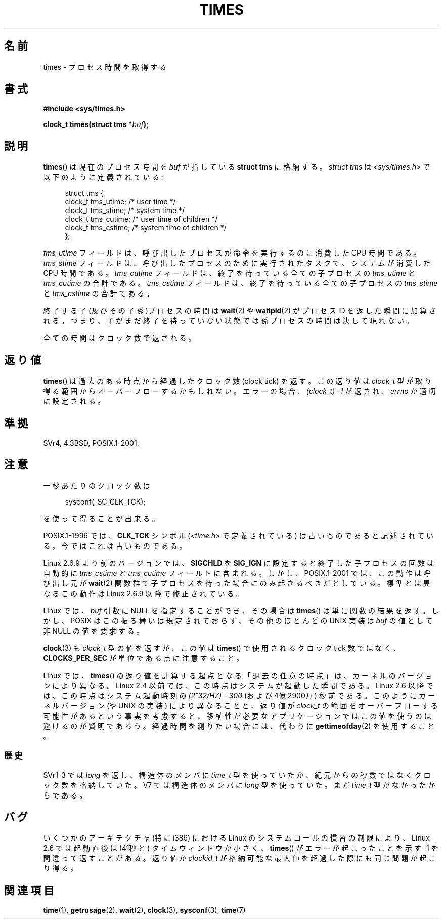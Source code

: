 .\" Hey Emacs! This file is -*- nroff -*- source.
.\"
.\" Copyright (c) 1992 Drew Eckhardt (drew@cs.colorado.edu), March 28, 1992
.\"
.\" Permission is granted to make and distribute verbatim copies of this
.\" manual provided the copyright notice and this permission notice are
.\" preserved on all copies.
.\"
.\" Permission is granted to copy and distribute modified versions of this
.\" manual under the conditions for verbatim copying, provided that the
.\" entire resulting derived work is distributed under the terms of a
.\" permission notice identical to this one.
.\"
.\" Since the Linux kernel and libraries are constantly changing, this
.\" manual page may be incorrect or out-of-date.  The author(s) assume no
.\" responsibility for errors or omissions, or for damages resulting from
.\" the use of the information contained herein.  The author(s) may not
.\" have taken the same level of care in the production of this manual,
.\" which is licensed free of charge, as they might when working
.\" professionally.
.\"
.\" Formatted or processed versions of this manual, if unaccompanied by
.\" the source, must acknowledge the copyright and authors of this work.
.\"
.\" Modified by Michael Haardt (michael@moria.de)
.\" Modified Sat Jul 24 14:29:17 1993 by Rik Faith (faith@cs.unc.edu)
.\" Modified 961203 and 001211 and 010326 by aeb@cwi.nl
.\" Modified 001213 by Michael Haardt (michael@moria.de)
.\" Modified 13 Jun 02, Michael Kerrisk <mtk.manpages@gmail.com>
.\"	Added note on nonstandard behavior when SIGCHLD is ignored.
.\" Modified 2004-11-16, mtk, Noted that the nonconformance when
.\"	SIGCHLD is being ignored is fixed in 2.6.9; other minor changes
.\" Modified 2004-12-08, mtk, in 2.6 times() return value changed
.\" 2005-04-13, mtk
.\"	Added notes on nonstandard behavior: Linux allows 'buf' to
.\"	be NULL, but POSIX.1 doesn't specify this and it's nonportable.
.\"
.\" Japanese Version Copyright (c) 1996 Satoshi Nozawa
.\"         all rights reserved.
.\" Translated 1996-06-25, Satoshi I. Nozawa <snozawa@env.sci.ibaraki.ac.jp>
.\" Modified 1997-12-14, HANATAKA Shinya <hanataka@abyss.rim.or.jp>
.\" Updated 2001-02-16, Kentaro Shirakata <argrath@ub32.org>
.\" Updated 2001-04-10, Kentaro Shirakata <argrath@ub32.org>
.\" Updated 2001-05-21, Kentaro Shirakata <argrath@ub32.org>
.\" Updated 2002-10-21, Kentaro Shirakata <argrath@ub32.org>
.\" Updated 2005-02-24, Akihiro MOTOKI <amotoki@dd.iij4u.or.jp>
.\" Updated 2005-04-20, Kentaro Shirakata <argrath@ub32.org>
.\" Updated 2008-02-12, Akihiro MOTOKI <amotoki@dd.iij4u.or.jp>, LDP v2.77
.\"
.\" WORD:	clock ticks	クロック数
.\"
.TH TIMES 2 2008-06-25 "Linux" "Linux Programmer's Manual"
.SH 名前
times - プロセス時間を取得する
.SH 書式
.B #include <sys/times.h>
.sp
.BI "clock_t times(struct tms *" buf );
.SH 説明
.BR times ()
は現在のプロセス時間を
.I buf
が指している
.B "struct tms"
に格納する。
.I struct tms
は
.I <sys/times.h>
で以下のように定義されている:
.sp
.in +4n
.nf
struct tms  {
    clock_t tms_utime;  /* user time */
    clock_t tms_stime;  /* system time */
    clock_t tms_cutime; /* user time of children */
    clock_t tms_cstime; /* system time of children */
};
.fi
.in
.LP
.I tms_utime
フィールドは、呼び出したプロセスが命令を実行するのに消費した
CPU 時間である。
.I tms_stime
フィールドは、呼び出したプロセスのために実行されたタスクで、
システムが消費した CPU 時間である。
.I tms_cutime
フィールドは、
終了を待っている全ての子プロセスの
.I tms_utime
と
.I tms_cutime
の合計である。
.I tms_cstime
フィールドは、
終了を待っている全ての子プロセスの
.I tms_stime
と
.I tms_cstime
の合計である。
.LP
終了する子(及びその子孫)プロセスの時間は
.BR wait (2)
や
.BR waitpid (2)
がプロセス ID を返した瞬間に加算される。
つまり、子がまだ終了を待っていない状態では
孫プロセスの時間は決して現れない。
.LP
全ての時間はクロック数で返される。
.SH 返り値
.BR times ()
は過去のある時点から経過したクロック数 (clock tick) を返す。
この返り値は
.I clock_t
型が取り得る範囲からオーバーフローするかもしれない。
エラーの場合、\fI(clock_t)\ \-1\fP が返され、
.I errno
が適切に設定される。
.\" The only possible error is EFAULT.
.SH 準拠
SVr4, 4.3BSD, POSIX.1-2001.
.SH 注意
一秒あたりのクロック数は
.in +4n

sysconf(_SC_CLK_TCK);

.in
を使って得ることが出来る。
.PP
POSIX.1-1996 では、\fBCLK_TCK\fP シンボル
.RI ( <time.h>
で定義されている) は古いものであると記述されている。
今ではこれは古いものである。
.PP
Linux 2.6.9 より前のバージョンでは、
.B SIGCHLD
を
.B SIG_IGN
に設定すると
終了した子プロセスの回数は
自動的に
.I tms_cstime
と
.I tms_cutime
フィールドに含まれる。
しかし、POSIX.1-2001 では、この動作は呼び出し元が
.BR wait (2)
関数群で子プロセスを待った場合にのみ起きるべきだとしている。
標準とは異なるこの動作は Linux 2.6.9 以降で修正されている。
.\" See the description of times() in XSH, which says:
.\"	The times of a terminated child process are included... when wait()
.\"	or waitpid() returns the process ID of this terminated child.

Linux では、
.I buf
引数に NULL を指定することができ、その場合は
.BR times ()
は単に関数の結果を返す。
しかし、POSIX はこの振る舞いは規定されておらず、
その他のほとんどの UNIX 実装は
.I buf
の値として非 NULL の値を要求する。
.LP
.BR clock (3)
も
.I clock_t
型の値を返すが、この値は
.BR times ()
で使用されるクロック tick 数ではなく、
.B CLOCKS_PER_SEC
が単位である点に注意すること。

Linux では、
.BR times ()
の返り値を計算する起点となる「過去の任意の時点」は、カーネルのバージョン
により異なる。
Linux 2.4 以前では、この時点はシステムが起動した瞬間である。
Linux 2.6 以降では、この時点はシステム起動時刻の \fI(2^32/HZ) \- 300\fP
(および 4億2900万) 秒前である。
このようにカーネルバージョン (や UNIX の実装) により異なることと、
返り値が
.I clock_t
の範囲をオーバーフローする可能性があるという事実を考慮すると、
移植性が必要なアプリケーションではこの値を使うのは避けるのが賢明であろう。
経過時間を測りたい場合には、代わりに
.BR gettimeofday (2)
を使用すること。
.\" .PP
.\" 古いシステムでは一秒あたりのクロック数は HZ 変数で与えられる。
.SS 歴史
SVr1-3 では
.I long
を返し、構造体のメンバに
.I time_t
型を使っていたが、紀元からの秒数ではなくクロック数を格納していた。
V7 では構造体のメンバに
.I long
型を使っていた。まだ
.I time_t
型がなかったからである。
.SH バグ
いくつかのアーキテクチャ (特に i386) における Linux のシステムコールの慣習の
制限により、Linux 2.6 では起動直後は (41秒と) タイムウィンドウが小さく、
.BR times ()
がエラーが起こったことを示す \-1 を間違って返すことがある。
返り値が
.I clockid_t
が格納可能な最大値を超過した際にも同じ問題が起こり得る。
.\" The problem is that a syscall return of -4095 to -1
.\" is interpreted by glibc as an error, and the wrapper converts
.\" the return value to -1.
.\" http://marc.info/?l=linux-kernel&m=119447727031225&w=2
.\" "compat_sys_times() bogus until jiffies >= 0"
.\" November 2007
.SH 関連項目
.BR time (1),
.BR getrusage (2),
.BR wait (2),
.BR clock (3),
.BR sysconf (3),
.BR time (7)
